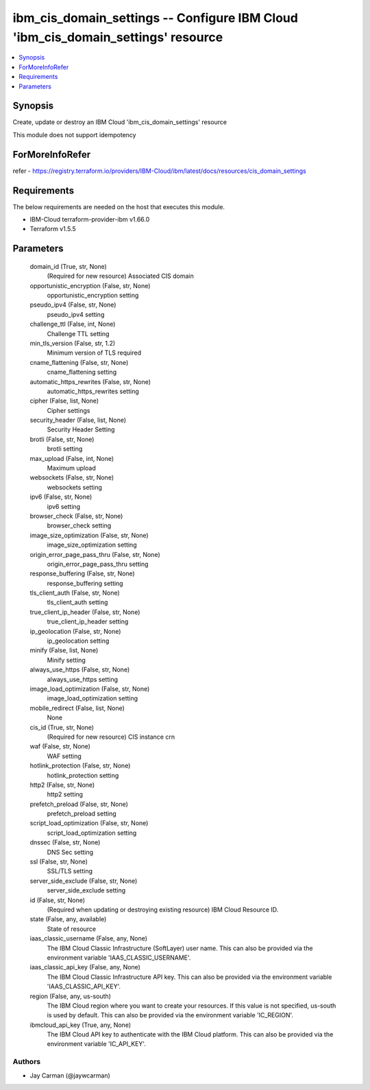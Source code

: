 
ibm_cis_domain_settings -- Configure IBM Cloud 'ibm_cis_domain_settings' resource
=================================================================================

.. contents::
   :local:
   :depth: 1


Synopsis
--------

Create, update or destroy an IBM Cloud 'ibm_cis_domain_settings' resource

This module does not support idempotency


ForMoreInfoRefer
----------------
refer - https://registry.terraform.io/providers/IBM-Cloud/ibm/latest/docs/resources/cis_domain_settings

Requirements
------------
The below requirements are needed on the host that executes this module.

- IBM-Cloud terraform-provider-ibm v1.66.0
- Terraform v1.5.5



Parameters
----------

  domain_id (True, str, None)
    (Required for new resource) Associated CIS domain


  opportunistic_encryption (False, str, None)
    opportunistic_encryption setting


  pseudo_ipv4 (False, str, None)
    pseudo_ipv4 setting


  challenge_ttl (False, int, None)
    Challenge TTL setting


  min_tls_version (False, str, 1.2)
    Minimum version of TLS required


  cname_flattening (False, str, None)
    cname_flattening setting


  automatic_https_rewrites (False, str, None)
    automatic_https_rewrites setting


  cipher (False, list, None)
    Cipher settings


  security_header (False, list, None)
    Security Header Setting


  brotli (False, str, None)
    brotli setting


  max_upload (False, int, None)
    Maximum upload


  websockets (False, str, None)
    websockets setting


  ipv6 (False, str, None)
    ipv6 setting


  browser_check (False, str, None)
    browser_check setting


  image_size_optimization (False, str, None)
    image_size_optimization setting


  origin_error_page_pass_thru (False, str, None)
    origin_error_page_pass_thru setting


  response_buffering (False, str, None)
    response_buffering setting


  tls_client_auth (False, str, None)
    tls_client_auth setting


  true_client_ip_header (False, str, None)
    true_client_ip_header setting


  ip_geolocation (False, str, None)
    ip_geolocation setting


  minify (False, list, None)
    Minify setting


  always_use_https (False, str, None)
    always_use_https setting


  image_load_optimization (False, str, None)
    image_load_optimization setting


  mobile_redirect (False, list, None)
    None


  cis_id (True, str, None)
    (Required for new resource) CIS instance crn


  waf (False, str, None)
    WAF setting


  hotlink_protection (False, str, None)
    hotlink_protection setting


  http2 (False, str, None)
    http2 setting


  prefetch_preload (False, str, None)
    prefetch_preload setting


  script_load_optimization (False, str, None)
    script_load_optimization setting


  dnssec (False, str, None)
    DNS Sec setting


  ssl (False, str, None)
    SSL/TLS setting


  server_side_exclude (False, str, None)
    server_side_exclude setting


  id (False, str, None)
    (Required when updating or destroying existing resource) IBM Cloud Resource ID.


  state (False, any, available)
    State of resource


  iaas_classic_username (False, any, None)
    The IBM Cloud Classic Infrastructure (SoftLayer) user name. This can also be provided via the environment variable 'IAAS_CLASSIC_USERNAME'.


  iaas_classic_api_key (False, any, None)
    The IBM Cloud Classic Infrastructure API key. This can also be provided via the environment variable 'IAAS_CLASSIC_API_KEY'.


  region (False, any, us-south)
    The IBM Cloud region where you want to create your resources. If this value is not specified, us-south is used by default. This can also be provided via the environment variable 'IC_REGION'.


  ibmcloud_api_key (True, any, None)
    The IBM Cloud API key to authenticate with the IBM Cloud platform. This can also be provided via the environment variable 'IC_API_KEY'.













Authors
~~~~~~~

- Jay Carman (@jaywcarman)

